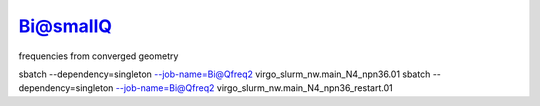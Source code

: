 Bi@smallQ
==========

frequencies from converged geometry

sbatch --dependency=singleton --job-name=Bi@Qfreq2 virgo_slurm_nw.main_N4_npn36.01
sbatch --dependency=singleton --job-name=Bi@Qfreq2 virgo_slurm_nw.main_N4_npn36_restart.01

